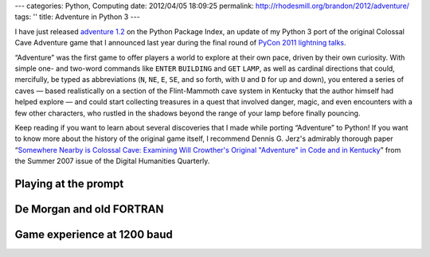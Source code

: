 ---
categories: Python, Computing
date: 2012/04/05 18:09:25
permalink: http://rhodesmill.org/brandon/2012/adventure/
tags: ''
title: Adventure in Python 3
---

I have just released
`adventure 1.2 <http://pypi.python.org/pypi/adventure/>`_
on the Python Package Index,
an update of my Python 3 port
of the original Colossal Cave Adventure game
that I announced last year during the final round of
`PyCon 2011 lightning talks <http://pyvideo.org/video/357/pycon-2011--sunday-afternoon-lightning-talks>`_.

.. image:: http://rhodesmill.org/brandon/2012/adventure-heathkit-H19.jpg
   :target: http://www.flickr.com/photos/brandonrhodes/6115627693/

“Adventure” was the first game
to offer players a world to explore at their own pace,
driven by their own curiosity.
With simple one- and two-word commands
like ``ENTER`` ``BUILDING`` and ``GET`` ``LAMP``,
as well as cardinal directions
that could, mercifully, be typed as abbreviations
(``N``, ``NE``, ``E``, ``SE``, and so forth,
with ``U`` and ``D`` for up and down),
you entered a series of caves —
based realistically on a section
of the Flint-Mammoth cave system in Kentucky
that the author himself had helped explore —
and could start collecting treasures in a quest
that involved danger, magic, and even encounters
with a few other characters,
who rustled in the shadows beyond the range of your lamp
before finally pouncing.

Keep reading if you want to learn
about several discoveries that I made
while porting “Adventure” to Python!
If you want to know more about the history of the original game itself,
I recommend Dennis G. Jerz's admirably thorough paper
“`Somewhere Nearby is Colossal Cave: Examining Will Crowther's Original "Adventure" in Code and in Kentucky <http://www.digitalhumanities.org/dhq/vol/001/2/000009/000009.html>`_”
from the Summer 2007 issue of the Digital Humanities Quarterly.

.. more

Playing at the prompt
---------------------


De Morgan and old FORTRAN
-------------------------

Game experience at 1200 baud
----------------------------

